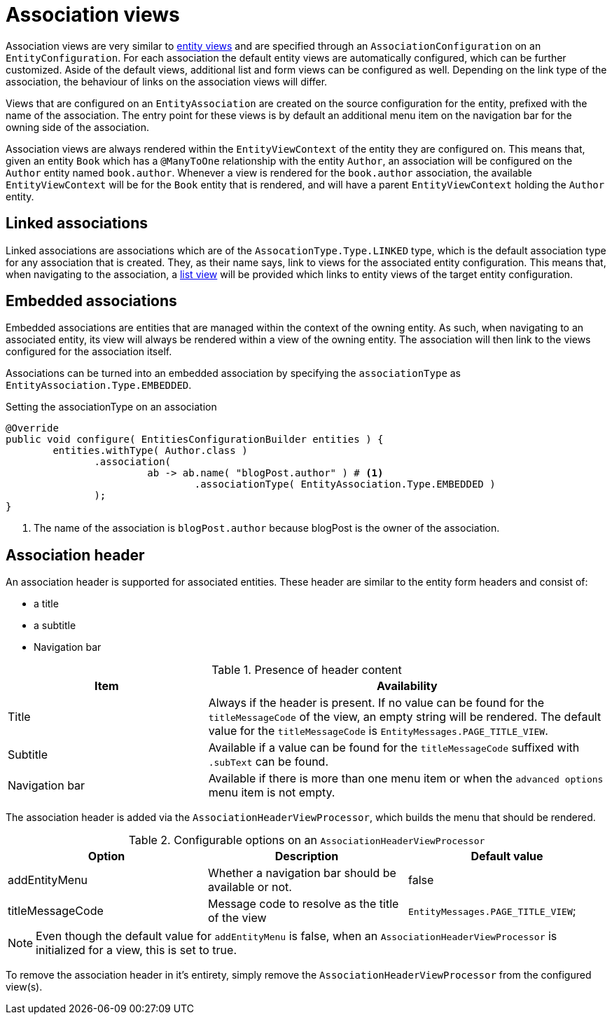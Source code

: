= Association views

Association views are very similar to xref::entity-module-explained/entity-views.adoc[entity views] and are specified through an `AssociationConfiguration` on an `EntityConfiguration`.
For each association the default entity views are automatically configured, which can be further customized.
Aside of the default views, additional list and form views can be configured as well.
Depending on the link type of the association, the behaviour of links on the association views will differ.

Views that are configured on an `EntityAssociation` are created on the source configuration for the entity, prefixed with the name of the association.
The entry point for these views is by default an additional menu item on the navigation bar for the owning side of the association.

Association views are always rendered within the `EntityViewContext` of the entity they are configured on.
This means that, given an entity `Book` which has a `@ManyToOne` relationship with the entity `Author`, an association will be configured on the `Author` entity named `book.author`.
Whenever a view is rendered for the `book.author` association, the available `EntityViewContext` will be for the `Book` entity that is rendered, and will have a parent `EntityViewContext` holding the `Author` entity.

== Linked associations

Linked associations are associations which are of the `AssocationType.Type.LINKED` type, which is the default association type for any association that is created.
They, as their name says, link to views for the associated entity configuration.
This means that, when navigating to the association, a xref:building-views/customizing-views/list-view.adoc[list view] will be provided which links to entity views of the target entity configuration.

== Embedded associations

Embedded associations are entities that are managed within the context of the owning entity.
As such, when navigating to an associated entity, its view will always be rendered within a view of the owning entity.
The association will then link to the views configured for the association itself.

Associations can be turned into an embedded association by specifying the `associationType` as `EntityAssociation.Type.EMBEDDED`.

.Setting the associationType on an association
[source,java,indent=0]
----
	@Override
	public void configure( EntitiesConfigurationBuilder entities ) {
		entities.withType( Author.class )
                .association(
		                ab -> ab.name( "blogPost.author" ) # <1>
		                        .associationType( EntityAssociation.Type.EMBEDDED )
                );
	}
----
<1> The name of the association is `blogPost.author` because blogPost is the owner of the association.

[#association-header]
== Association header

An association header is supported for associated entities.
These header are similar to the entity form headers and consist of:

* a title
* a subtitle
* Navigation bar

.Presence of header content
[cols="1,2",opts=header]
|===
| Item
| Availability

| Title
| Always if the header is present.
If no value can be found for the `titleMessageCode` of the view, an empty string will be rendered.
The default value for the `titleMessageCode` is `EntityMessages.PAGE_TITLE_VIEW`.

| Subtitle
| Available if a value can be found for the `titleMessageCode` suffixed with `.subText` can be found.

| Navigation bar
| Available if there is more than one menu item or when the `advanced options` menu item is not empty.
|===

The association header is added via the `AssociationHeaderViewProcessor`, which builds the menu that should be rendered.

.Configurable options on an `AssociationHeaderViewProcessor`
[cols="1,1,1",opts=header]
|===

| Option
| Description
| Default value

| addEntityMenu
| Whether a navigation bar should be available or not.
| false

| titleMessageCode
| Message code to resolve as the title of the view
| `EntityMessages.PAGE_TITLE_VIEW`;
|===

NOTE: Even though the default value for `addEntityMenu` is false, when an `AssociationHeaderViewProcessor` is initialized for a view, this is set to true.

To remove the association header in it's entirety, simply remove the `AssociationHeaderViewProcessor` from the configured view(s).
